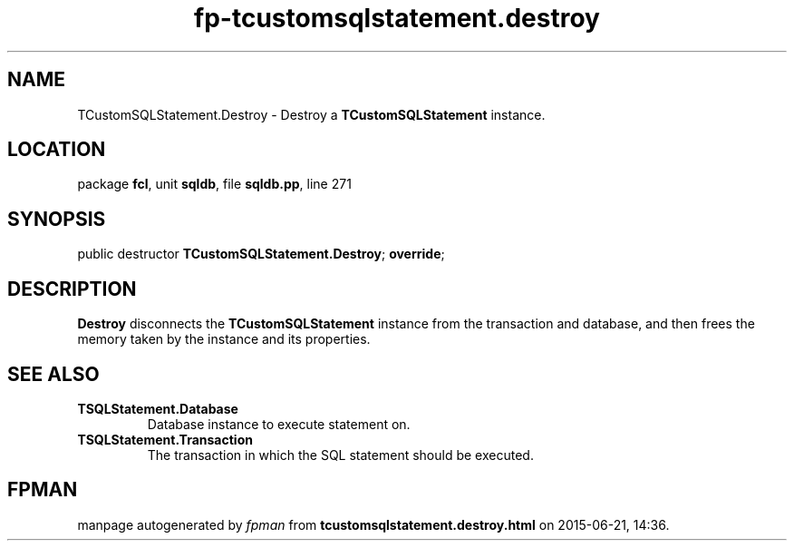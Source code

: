 .\" file autogenerated by fpman
.TH "fp-tcustomsqlstatement.destroy" 3 "2014-03-14" "fpman" "Free Pascal Programmer's Manual"
.SH NAME
TCustomSQLStatement.Destroy - Destroy a \fBTCustomSQLStatement\fR instance.
.SH LOCATION
package \fBfcl\fR, unit \fBsqldb\fR, file \fBsqldb.pp\fR, line 271
.SH SYNOPSIS
public destructor \fBTCustomSQLStatement.Destroy\fR; \fBoverride\fR;
.SH DESCRIPTION
\fBDestroy\fR disconnects the \fBTCustomSQLStatement\fR instance from the transaction and database, and then frees the memory taken by the instance and its properties.


.SH SEE ALSO
.TP
.B TSQLStatement.Database
Database instance to execute statement on.
.TP
.B TSQLStatement.Transaction
The transaction in which the SQL statement should be executed.

.SH FPMAN
manpage autogenerated by \fIfpman\fR from \fBtcustomsqlstatement.destroy.html\fR on 2015-06-21, 14:36.

